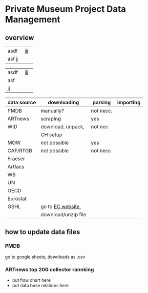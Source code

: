 
* Private Museum Project Data Management

** overview

+------+-----+
| asdf | jjj |
+------+-----+
| asf  |     |
| jj   |     |
+------+-----+

+------+-----+
| asdf | jjj |
+------+-----+
| asf  |     |
+------+-----+
| jj   |     |
+------+-----+



:PROPERTIES:
:ID:       4268d077-adb7-4660-8681-6a2aa795e3f2
:END:
| data source | downloading         | parsing   | importing |
|-------------+---------------------+-----------+-----------|
| PMDB        | manually?           | not necc. |           |
| ARTnews     | scraping            | yes       |           |
| WID         | download, unpack,   | not nec   |           |
|             | CH setup            |           |           |
| MOW         | not possible        | yes       |           |
| CAF/RTGB    | not possible        | not necc  |           |
| Fraeser     |                     |           |           |
| Artfacs     |                     |           |           |
| WB          |                     |           |           |
| UN          |                     |           |           |
| OECD        |                     |           |           |
| Eurostat    |                     |           |           |
| GSHL        | go to [[https://ghsl.jrc.ec.europa.eu/download.php?ds=pop][EC website]],   |           |           |
|             | download/unzip file |           |           |



** how to update data files

*** PMDB

go to google sheets, downloads as .csv

[[file:doc/pmdb_flow.png]]



*** ARTnews top 200 collector rannking

- put flow chart here
- put data base relations here

  



